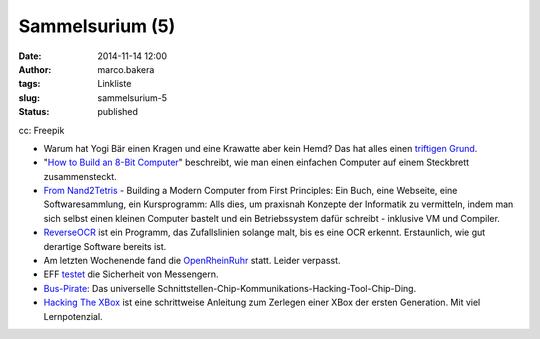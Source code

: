 Sammelsurium (5)
################
:date: 2014-11-14 12:00
:author: marco.bakera
:tags: Linkliste
:slug: sammelsurium-5
:status: published

|cc: Freepik| 

cc: Freepik

-  Warum hat Yogi Bär einen Kragen und eine Krawatte aber kein Hemd? Das
   hat alles einen `triftigen
   Grund <https://www.youtube.com/watch?v=XWo5aUzJ4_c>`__.
-  "`How to Build an 8-Bit
   Computer <http://www.instructables.com/id/How-to-Build-an-8-Bit-Computer/?ALLSTEPS>`__"
   beschreibt, wie man einen einfachen Computer auf einem Steckbrett
   zusammensteckt.
-  `From Nand2Tetris <http://nand2tetris.org/>`__ - Building a Modern
   Computer from First Principles: Ein Buch, eine Webseite, eine
   Softwaresammlung, ein Kursprogramm: Alls dies, um praxisnah Konzepte
   der Informatik zu vermitteln, indem man sich selbst einen kleinen
   Computer bastelt und ein Betriebssystem dafür schreibt - inklusive VM
   und Compiler.
-  `ReverseOCR <http://reverseocr.tumblr.com/>`__ ist ein Programm, das
   Zufallslinien solange malt, bis es eine OCR erkennt. Erstaunlich, wie
   gut derartige Software bereits ist.
-  Am letzten Wochenende fand die
   `OpenRheinRuhr <http://openrheinruhr.de/>`__ statt. Leider verpasst.
-  EFF `testet <https://www.eff.org/secure-messaging-scorecard>`__ die
   Sicherheit von Messengern.
-  `Bus-Pirate <http://dangerousprototypes.com/docs/Bus_Pirate>`__: Das
   universelle
   Schnittstellen-Chip-Kommunikations-Hacking-Tool-Chip-Ding.
-  `Hacking The XBox <http://www.nostarch.com/xboxfree>`__ ist eine
   schrittweise Anleitung zum Zerlegen einer XBox der ersten Generation.
   Mit viel Lernpotenzial.

.. |cc: Freepik| image:: http://www.bakera.de/wp/wp-content/uploads/2014/10/wwwSitzen.png
   :class: size-full wp-image-1475
   :width: 512px
   :height: 512px
